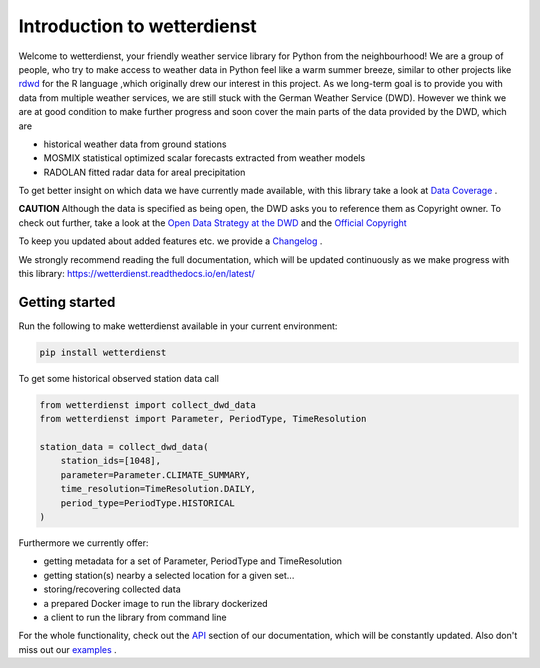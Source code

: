 Introduction to wetterdienst
############################

.. image:: https://github.com/earthobservations/wetterdienst/workflows/Tests/badge.svg
   :target: https://github.com/earthobservations/wetterdienst/actions?workflow=Tests
.. image:: https://codecov.io/gh/earthobservations/wetterdienst/branch/master/graph/badge.svg
   :target: https://codecov.io/gh/earthobservations/wetterdienst
.. image:: https://readthedocs.org/projects/wetterdienst/badge/?version=latest
    :target: https://wetterdienst.readthedocs.io/en/latest/?badge=latest
    :alt: Documentation Status
.. image:: https://img.shields.io/badge/code%20style-black-000000.svg
   :target: https://github.com/psf/black


.. image:: https://img.shields.io/pypi/pyversions/wetterdienst.svg
   :target: https://pypi.python.org/pypi/wetterdienst/
.. image:: https://img.shields.io/pypi/v/wetterdienst.svg
   :target: https://pypi.org/project/wetterdienst/
.. image:: https://img.shields.io/pypi/status/wetterdienst.svg
   :target: https://pypi.python.org/pypi/wetterdienst/
.. image:: https://pepy.tech/badge/wetterdienst/month
   :target: https://pepy.tech/project/wetterdienst/month
.. image:: https://img.shields.io/github/license/earthobservations/wetterdienst
   :target: https://github.com/earthobservations/wetterdienst/blob/master/LICENSE.rst
.. image:: https://zenodo.org/badge/160953150.svg
   :target: https://zenodo.org/badge/latestdoi/160953150


Welcome to wetterdienst, your friendly weather service library for Python from the
neighbourhood! We are a group of people, who try to make access to weather data in
Python feel like a warm summer breeze, similar to other projects like
`rdwd <https://github.com/brry/rdwd>`_
for the R language ,which originally drew our interest in this project. As we long-term
goal is to provide you with data from multiple weather services, we are still stuck with
the German Weather Service (DWD). However we think we are at good condition to make further
progress and soon cover the main parts of the data provided by the DWD, which are

- historical weather data from ground stations
- MOSMIX statistical optimized scalar forecasts extracted from weather models
- RADOLAN fitted radar data for areal precipitation

To get better insight on which data we have currently made available, with this library
take a look at
`Data Coverage <https://wetterdienst.readthedocs.io/en/latest/pages/data_coverage.html>`_
.

**CAUTION**
Although the data is specified as being open, the DWD asks you to reference them as
Copyright owner. To check out further, take a look at the
`Open Data Strategy at the DWD <https://www.dwd.de/EN/ourservices/opendata/opendata.html>`_
and the
`Official Copyright <https://www.dwd.de/EN/service/copyright/copyright_artikel.html?nn=495490&lsbId=627548>`_

To keep you updated about added features etc. we provide a
`Changelog <https://wetterdienst.readthedocs.io/en/latest/pages/development.html#current>`_
.

We strongly recommend reading the full documentation, which will be updated continuously
as we make progress with this library:
https://wetterdienst.readthedocs.io/en/latest/

Getting started
***************

Run the following to make wetterdienst available in your current environment:

.. code-block:: Python

    pip install wetterdienst

To get some historical observed station data call

.. code-block:: Python

    from wetterdienst import collect_dwd_data
    from wetterdienst import Parameter, PeriodType, TimeResolution

    station_data = collect_dwd_data(
        station_ids=[1048],
        parameter=Parameter.CLIMATE_SUMMARY,
        time_resolution=TimeResolution.DAILY,
        period_type=PeriodType.HISTORICAL
    )

Furthermore we currently offer:

- getting metadata for a set of Parameter, PeriodType and TimeResolution
- getting station(s) nearby a selected location for a given set...
- storing/recovering collected data
- a prepared Docker image to run the library dockerized
- a client to run the library from command line

For the whole functionality, check out the
`API <https://wetterdienst.readthedocs.io/en/latest/pages/api.html>`_
section of our documentation, which will be constantly updated. Also don't miss out our
`examples <https://github.com/earthobservations/wetterdienst/tree/master/example>`_
.



